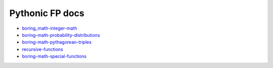 Pythonic FP docs
================

- `boring_math-integer-math <https://grscheller.github.io/boring-math/integer-math/development/build/html/>`_
- `boring-math-probability-distributions <https://grscheller.github.io/boring-math/probability-distributions/development/build/html/>`_ 
- `boring-math-pythagorean-triples <https://grscheller.github.io/boring-math/pythagorean-triples/development/build/html/>`_
- `recursive-functions <https://grscheller.github.io/boring-math/recursive-functions/development/build/html/>`_
- `boring-math-special-functions <https://grscheller.github.io/boring-math/special-functions/development/build/html/>`_
